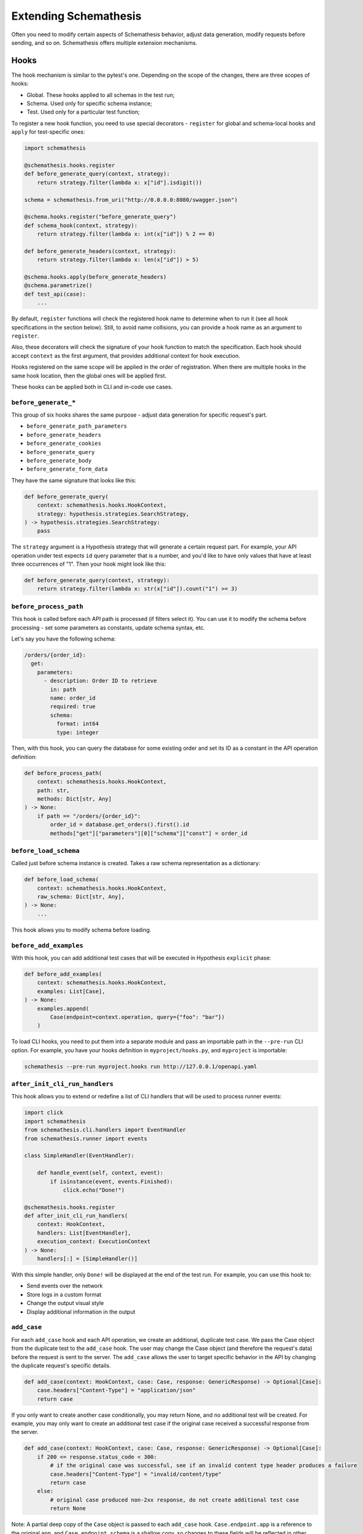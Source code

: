 Extending Schemathesis
======================

Often you need to modify certain aspects of Schemathesis behavior, adjust data generation, modify requests before
sending, and so on. Schemathesis offers multiple extension mechanisms.

Hooks
-----

The hook mechanism is similar to the pytest's one. Depending on the scope of the changes, there are three scopes of hooks:

- Global. These hooks applied to all schemas in the test run;
- Schema. Used only for specific schema instance;
- Test. Used only for a particular test function;

To register a new hook function, you need to use special decorators - ``register`` for global and schema-local hooks and ``apply`` for test-specific ones:

.. code:: python

    import schemathesis

    @schemathesis.hooks.register
    def before_generate_query(context, strategy):
        return strategy.filter(lambda x: x["id"].isdigit())

    schema = schemathesis.from_uri("http://0.0.0.0:8080/swagger.json")

    @schema.hooks.register("before_generate_query")
    def schema_hook(context, strategy):
        return strategy.filter(lambda x: int(x["id"]) % 2 == 0)

    def before_generate_headers(context, strategy):
        return strategy.filter(lambda x: len(x["id"]) > 5)

    @schema.hooks.apply(before_generate_headers)
    @schema.parametrize()
    def test_api(case):
        ...

By default, ``register`` functions will check the registered hook name to determine when to run it
(see all hook specifications in the section below). Still, to avoid name collisions, you can provide a hook name as an argument to ``register``.

Also, these decorators will check the signature of your hook function to match the specification.
Each hook should accept ``context`` as the first argument, that provides additional context for hook execution.

Hooks registered on the same scope will be applied in the order of registration. When there are multiple hooks in the same hook location, then the global ones will be applied first.

These hooks can be applied both in CLI and in-code use cases.

``before_generate_*``
~~~~~~~~~~~~~~~~~~~~~

This group of six hooks shares the same purpose - adjust data generation for specific request's part.

- ``before_generate_path_parameters``
- ``before_generate_headers``
- ``before_generate_cookies``
- ``before_generate_query``
- ``before_generate_body``
- ``before_generate_form_data``

They have the same signature that looks like this:

.. code:: python

    def before_generate_query(
        context: schemathesis.hooks.HookContext,
        strategy: hypothesis.strategies.SearchStrategy,
    ) -> hypothesis.strategies.SearchStrategy:
        pass

The ``strategy`` argument is a Hypothesis strategy that will generate a certain request part. For example, your API operation under test
expects ``id`` query parameter that is a number, and you'd like to have only values that have at least three occurrences of "1".
Then your hook might look like this:

.. code:: python

    def before_generate_query(context, strategy):
        return strategy.filter(lambda x: str(x["id"]).count("1") >= 3)

``before_process_path``
~~~~~~~~~~~~~~~~~~~~~~~

This hook is called before each API path is processed (if filters select it). You can use it to modify the schema
before processing - set some parameters as constants, update schema syntax, etc.

Let's say you have the following schema:

.. code:: yaml

    /orders/{order_id}:
      get:
        parameters:
          - description: Order ID to retrieve
            in: path
            name: order_id
            required: true
            schema:
              format: int64
              type: integer

Then, with this hook, you can query the database for some existing order and set its ID as a constant in the API operation definition:

.. code:: python

    def before_process_path(
        context: schemathesis.hooks.HookContext,
        path: str,
        methods: Dict[str, Any]
    ) -> None:
        if path == "/orders/{order_id}":
            order_id = database.get_orders().first().id
            methods["get"]["parameters"][0]["schema"]["const"] = order_id

``before_load_schema``
~~~~~~~~~~~~~~~~~~~~~~~

Called just before schema instance is created. Takes a raw schema representation as a dictionary:

.. code:: python

    def before_load_schema(
        context: schemathesis.hooks.HookContext,
        raw_schema: Dict[str, Any],
    ) -> None:
        ...

This hook allows you to modify schema before loading.

``before_add_examples``
~~~~~~~~~~~~~~~~~~~~~~~

With this hook, you can add additional test cases that will be executed in Hypothesis ``explicit`` phase:

.. code:: python

    def before_add_examples(
        context: schemathesis.hooks.HookContext,
        examples: List[Case],
    ) -> None:
        examples.append(
            Case(endpoint=context.operation, query={"foo": "bar"})
        )

To load CLI hooks, you need to put them into a separate module and pass an importable path in the ``--pre-run`` CLI option.
For example, you have your hooks definition in ``myproject/hooks.py``, and ``myproject`` is importable:

.. code:: bash

    schemathesis --pre-run myproject.hooks run http://127.0.0.1/openapi.yaml

``after_init_cli_run_handlers``
~~~~~~~~~~~~~~~~~~~~~~~~~~~~~~~

This hook allows you to extend or redefine a list of CLI handlers that will be used to process runner events:

.. code:: python

    import click
    import schemathesis
    from schemathesis.cli.handlers import EventHandler
    from schemathesis.runner import events

    class SimpleHandler(EventHandler):

        def handle_event(self, context, event):
            if isinstance(event, events.Finished):
                click.echo("Done!")

    @schemathesis.hooks.register
    def after_init_cli_run_handlers(
        context: HookContext,
        handlers: List[EventHandler],
        execution_context: ExecutionContext
    ) -> None:
        handlers[:] = [SimpleHandler()]

With this simple handler, only ``Done!`` will be displayed at the end of the test run. For example, you can use this hook to:

- Send events over the network
- Store logs in a custom format
- Change the output visual style
- Display additional information in the output

``add_case``
~~~~~~~~~~~~

For each ``add_case`` hook and each API operation, we create an additional, duplicate test case. We pass the Case object from the duplicate test to the ``add_case`` hook.
The user may change the Case object (and therefore the request's data) before the request is sent to the server. The ``add_case`` allows the user to target specific
behavior in the API by changing the duplicate request's specific details.

.. code:: python

    def add_case(context: HookContext, case: Case, response: GenericResponse) -> Optional[Case]:
        case.headers["Content-Type"] = "application/json"
        return case

If you only want to create another case conditionally, you may return None, and no additional test will be created. For example, you may only want to create
an additional test case if the original case received a successful response from the server.

.. code:: python

    def add_case(context: HookContext, case: Case, response: GenericResponse) -> Optional[Case]:
        if 200 <= response.status_code < 300:
            # if the original case was successful, see if an invalid content type header produces a failure
            case.headers["Content-Type"] = "invalid/content/type"
            return case
        else:
            # original case produced non-2xx response, do not create additional test case
            return None

Note: A partial deep copy of the ``Case`` object is passed to each ``add_case`` hook. ``Case.endpoint.app`` is a reference to the original ``app``, 
and ``Case.endpoint.schema`` is a shallow copy, so changes to these fields will be reflected in other tests.

Custom string strategies
------------------------

Open API allows you to set a custom string format for a property via the ``format`` keyword.
For example, you may use the ``card_number`` format and validate input with the Luhn algorithm.

You can teach Schemathesis to generate values that fit this format by registering a custom Hypothesis strategy:

1. Create a Hypothesis strategy that generates valid string values
2. Register it via ``schemathesis.register_string_format``

.. code-block:: python

    strategy = strategies.from_regex(
        r"\A4[0-9]{15}\Z"
    ).filter(luhn_validator)
    schemathesis.register_string_format("visa_cards", strategy)

Schemathesis test runner
------------------------

If you're looking for a way to extend Schemathesis or reuse it in your own application, then the ``runner`` module might help you.
It can run tests against the given schema URI and will do some simple checks for you.

.. code:: python

    from schemathesis import runner

    events = runner.prepare("http://127.0.0.1:8080/swagger.json")
    for event in events:
        # do something with event

``runner.prepare`` creates a generator that yields events of different kinds - ``BeforeExecution``, ``AfterExecution``, etc.
They provide a lot of useful information about what happens during tests, but your responsibility is handling these events.
You can take some inspiration from Schemathesis `CLI implementation <https://github.com/schemathesis/schemathesis/blob/master/src/schemathesis/cli/__init__.py#L230>`_.
See the full description of events in the `source code <https://github.com/schemathesis/schemathesis/blob/master/src/schemathesis/runner/events.py>`_.

You can provide your custom checks to the execute function; the check is a callable that accepts one argument of ``requests.Response`` type.

.. code:: python

    from datetime import timedelta
    from schemathesis import runner, models

    def not_too_long(response, case: models.Case):
        assert response.elapsed < timedelta(milliseconds=300)

    events = runner.prepare("http://127.0.0.1:8080/swagger.json", checks=[not_too_long])
    for event in events:
        # do something with event
